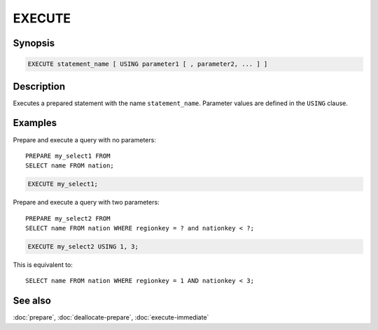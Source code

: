 =======
EXECUTE
=======

Synopsis
--------

.. code-block:: text

    EXECUTE statement_name [ USING parameter1 [ , parameter2, ... ] ]

Description
-----------

Executes a prepared statement with the name ``statement_name``. Parameter values
are defined in the ``USING`` clause.

Examples
--------

Prepare and execute a query with no parameters::

    PREPARE my_select1 FROM
    SELECT name FROM nation;

.. code-block:: sql

    EXECUTE my_select1;

Prepare and execute a query with two parameters::

    PREPARE my_select2 FROM
    SELECT name FROM nation WHERE regionkey = ? and nationkey < ?;

.. code-block:: sql

    EXECUTE my_select2 USING 1, 3;

This is equivalent to::

   SELECT name FROM nation WHERE regionkey = 1 AND nationkey < 3;

See also
--------

:doc:`prepare`, :doc:`deallocate-prepare`, :doc:`execute-immediate`
